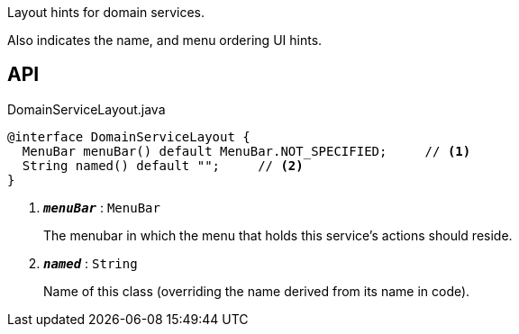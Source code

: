 :Notice: Licensed to the Apache Software Foundation (ASF) under one or more contributor license agreements. See the NOTICE file distributed with this work for additional information regarding copyright ownership. The ASF licenses this file to you under the Apache License, Version 2.0 (the "License"); you may not use this file except in compliance with the License. You may obtain a copy of the License at. http://www.apache.org/licenses/LICENSE-2.0 . Unless required by applicable law or agreed to in writing, software distributed under the License is distributed on an "AS IS" BASIS, WITHOUT WARRANTIES OR  CONDITIONS OF ANY KIND, either express or implied. See the License for the specific language governing permissions and limitations under the License.

Layout hints for domain services.

Also indicates the name, and menu ordering UI hints.

== API

.DomainServiceLayout.java
[source,java]
----
@interface DomainServiceLayout {
  MenuBar menuBar() default MenuBar.NOT_SPECIFIED;     // <.>
  String named() default "";     // <.>
}
----

<.> `[teal]#*_menuBar_*#` : `MenuBar`
+
--
The menubar in which the menu that holds this service's actions should reside.
--
<.> `[teal]#*_named_*#` : `String`
+
--
Name of this class (overriding the name derived from its name in code).
--

